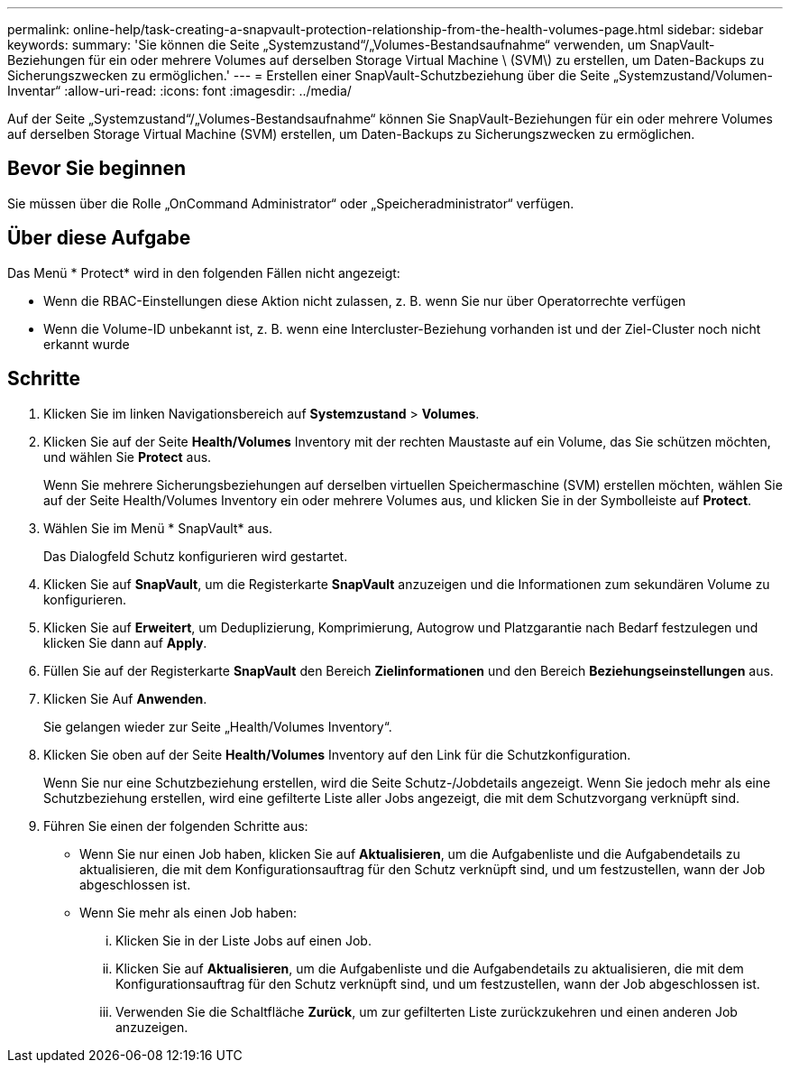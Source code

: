 ---
permalink: online-help/task-creating-a-snapvault-protection-relationship-from-the-health-volumes-page.html 
sidebar: sidebar 
keywords:  
summary: 'Sie können die Seite „Systemzustand“/„Volumes-Bestandsaufnahme“ verwenden, um SnapVault-Beziehungen für ein oder mehrere Volumes auf derselben Storage Virtual Machine \ (SVM\) zu erstellen, um Daten-Backups zu Sicherungszwecken zu ermöglichen.' 
---
= Erstellen einer SnapVault-Schutzbeziehung über die Seite „Systemzustand/Volumen-Inventar“
:allow-uri-read: 
:icons: font
:imagesdir: ../media/


[role="lead"]
Auf der Seite „Systemzustand“/„Volumes-Bestandsaufnahme“ können Sie SnapVault-Beziehungen für ein oder mehrere Volumes auf derselben Storage Virtual Machine (SVM) erstellen, um Daten-Backups zu Sicherungszwecken zu ermöglichen.



== Bevor Sie beginnen

Sie müssen über die Rolle „OnCommand Administrator“ oder „Speicheradministrator“ verfügen.



== Über diese Aufgabe

Das Menü * Protect* wird in den folgenden Fällen nicht angezeigt:

* Wenn die RBAC-Einstellungen diese Aktion nicht zulassen, z. B. wenn Sie nur über Operatorrechte verfügen
* Wenn die Volume-ID unbekannt ist, z. B. wenn eine Intercluster-Beziehung vorhanden ist und der Ziel-Cluster noch nicht erkannt wurde




== Schritte

. Klicken Sie im linken Navigationsbereich auf *Systemzustand* > *Volumes*.
. Klicken Sie auf der Seite *Health/Volumes* Inventory mit der rechten Maustaste auf ein Volume, das Sie schützen möchten, und wählen Sie *Protect* aus.
+
Wenn Sie mehrere Sicherungsbeziehungen auf derselben virtuellen Speichermaschine (SVM) erstellen möchten, wählen Sie auf der Seite Health/Volumes Inventory ein oder mehrere Volumes aus, und klicken Sie in der Symbolleiste auf *Protect*.

. Wählen Sie im Menü * SnapVault* aus.
+
Das Dialogfeld Schutz konfigurieren wird gestartet.

. Klicken Sie auf *SnapVault*, um die Registerkarte *SnapVault* anzuzeigen und die Informationen zum sekundären Volume zu konfigurieren.
. Klicken Sie auf *Erweitert*, um Deduplizierung, Komprimierung, Autogrow und Platzgarantie nach Bedarf festzulegen und klicken Sie dann auf *Apply*.
. Füllen Sie auf der Registerkarte *SnapVault* den Bereich *Zielinformationen* und den Bereich *Beziehungseinstellungen* aus.
. Klicken Sie Auf *Anwenden*.
+
Sie gelangen wieder zur Seite „Health/Volumes Inventory“.

. Klicken Sie oben auf der Seite *Health/Volumes* Inventory auf den Link für die Schutzkonfiguration.
+
Wenn Sie nur eine Schutzbeziehung erstellen, wird die Seite Schutz-/Jobdetails angezeigt. Wenn Sie jedoch mehr als eine Schutzbeziehung erstellen, wird eine gefilterte Liste aller Jobs angezeigt, die mit dem Schutzvorgang verknüpft sind.

. Führen Sie einen der folgenden Schritte aus:
+
** Wenn Sie nur einen Job haben, klicken Sie auf *Aktualisieren*, um die Aufgabenliste und die Aufgabendetails zu aktualisieren, die mit dem Konfigurationsauftrag für den Schutz verknüpft sind, und um festzustellen, wann der Job abgeschlossen ist.
** Wenn Sie mehr als einen Job haben:
+
... Klicken Sie in der Liste Jobs auf einen Job.
... Klicken Sie auf *Aktualisieren*, um die Aufgabenliste und die Aufgabendetails zu aktualisieren, die mit dem Konfigurationsauftrag für den Schutz verknüpft sind, und um festzustellen, wann der Job abgeschlossen ist.
... Verwenden Sie die Schaltfläche *Zurück*, um zur gefilterten Liste zurückzukehren und einen anderen Job anzuzeigen.





